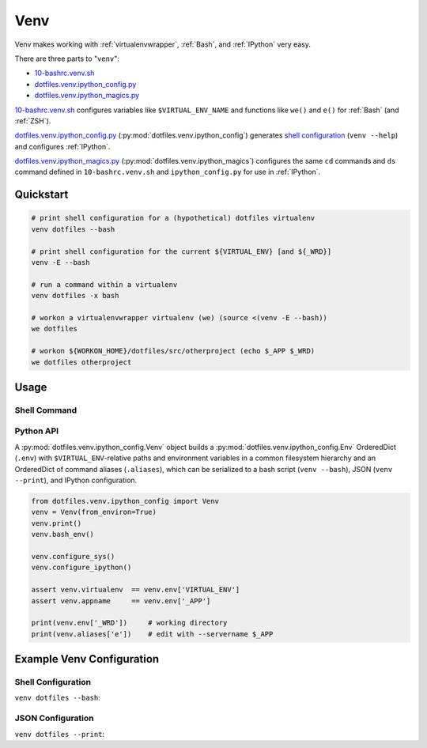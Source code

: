 
.. index:: dotfiles.venv
.. index:: Venv
.. _venv:   

Venv
======

Venv makes working with :ref:`virtualenvwrapper`, :ref:`Bash`,
and :ref:`IPython` very easy.

There are three parts to "``venv``":

* `10-bashrc.venv.sh`_  
* `dotfiles.venv.ipython_config.py`_
* `dotfiles.venv.ipython_magics.py`_
  
`10-bashrc.venv.sh`_ configures variables like ``$VIRTUAL_ENV_NAME``
and functions like ``we()`` and ``e()`` for :ref:`Bash` (and :ref:`ZSH`).

`dotfiles.venv.ipython_config.py`_ (:py:mod:`dotfiles.venv.ipython_config`)
generates `shell configuration`_ (``venv --help``)
and configures :ref:`IPython`.

`dotfiles.venv.ipython_magics.py`_
(:py:mod:`dotfiles.venv.ipython_magics`) 
configures the same ``cd`` commands
and ``ds`` command defined in ``10-bashrc.venv.sh`` and
``ipython_config.py`` for use in :ref:`IPython`.


.. _10-bashrc.venv.sh: https://github.com/westurner/dotfiles/blob/master/etc/bash/10-bashrc.venv.sh
.. _dotfiles.venv.ipython_config.py: https://github.com/westurner/dotfiles/blob/master/src/dotfiles/venv/ipython_config.py
.. _dotfiles.venv.ipython_magics.py: https://github.com/westurner/dotfiles/blob/master/src/dotfiles/venv/ipython_magics.py



Quickstart
-----------

.. code-block:: bash


    # print shell configuration for a (hypothetical) dotfiles virtualenv
    venv dotfiles --bash

    # print shell configuration for the current ${VIRTUAL_ENV} [and ${_WRD}]
    venv -E --bash

    # run a command within a virtualenv
    venv dotfiles -x bash

    # workon a virtualenvwrapper virtualenv (we) (source <(venv -E --bash))
    we dotfiles

    # workon ${WORKON_HOME}/dotfiles/src/otherproject (echo $_APP $_WRD)
    we dotfiles otherproject


Usage
------

Shell Command
~~~~~~~~~~~~~~
.. command-output:: python ../src/dotfiles/venv/ipython_config.py --help
   :shell:


Python API
~~~~~~~~~~~~
A :py:mod:`dotfiles.venv.ipython_config.Venv` object
builds a :py:mod:`dotfiles.venv.ipython_config.Env` OrderedDict
(``.env``)
with ``$VIRTUAL_ENV``-relative paths and environment variables
in a common filesystem hierarchy
and an OrderedDict of
command aliases (``.aliases``), which can be serialized to
a bash script (``venv --bash``), JSON (``venv --print``),
and IPython configuration.

.. code-block:: python

    from dotfiles.venv.ipython_config import Venv
    venv = Venv(from_environ=True)
    venv.print()
    venv.bash_env()

    venv.configure_sys()
    venv.configure_ipython()

    assert venv.virtualenv  == venv.env['VIRTUAL_ENV']
    assert venv.appname     == venv.env['_APP']

    print(venv.env['_WRD'])     # working directory
    print(venv.aliases['e'])    # edit with --servername $_APP



Example Venv Configuration
----------------------------

Shell Configuration
~~~~~~~~~~~~~~~~~~~~
``venv dotfiles --bash``:

.. command-output:: python ../src/dotfiles/venv/ipython_config.py dotfiles --bash \
   | sed "s,${HOME},~,g"
   :shell:


JSON Configuration
~~~~~~~~~~~~~~~~~~~
``venv dotfiles --print``:

.. command-output:: python ../src/dotfiles/venv/ipython_config.py dotfiles --print \
   | sed "s,${HOME},~,g"
   :shell:

